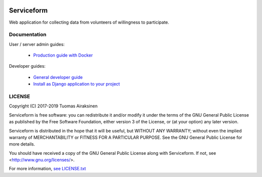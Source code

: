 .. image:: https://travis-ci.org/tuomas2/serviceform.svg?branch=master
   :target: https://travis-ci.org/tuomas2/serviceform

.. image:: https://coveralls.io/repos/github/tuomas2/serviceform/badge.svg?branch=master
   :target: https://coveralls.io/github/tuomas2/serviceform?branch=master

.. image:: https://www.versioneye.com/user/projects/5922f7e68dcc41003af21f61/badge.svg
   :target: https://www.versioneye.com/user/projects/5922f7e68dcc41003af21f61

.. image:: https://img.shields.io/pypi/v/serviceform.svg
   :target: https://pypi.python.org/pypi/serviceform

.. image:: https://img.shields.io/pypi/pyversions/serviceform.svg
   :target: https://pypi.python.org/pypi/serviceform

.. image:: https://img.shields.io/badge/licence-GPL--3-blue.svg
   :target: https://github.com/tuomas2/serviceform/blob/master/LICENSE.txt


Serviceform
===========

Web application for collecting data from volunteers of willingness to participate.


Documentation
-------------

User / server admin guides:

 - `Production guide with Docker <https://github.com/tuomas2/serviceform/wiki/Production-guide-with-Docker>`_

Developer guides:

 - `General developer guide <https://github.com/tuomas2/serviceform/wiki/Development>`_
 - `Install as Django application to your project <https://github.com/tuomas2/serviceform/wiki/Install-as-Django-application-to-your-project>`_



LICENSE
-------

Copyright (C) 2017-2019 Tuomas Airaksinen

Serviceform is free software: you can redistribute it and/or modify
it under the terms of the GNU General Public License as published by
the Free Software Foundation, either version 3 of the License, or
(at your option) any later version.

Serviceform is distributed in the hope that it will be useful,
but WITHOUT ANY WARRANTY; without even the implied warranty of
MERCHANTABILITY or FITNESS FOR A PARTICULAR PURPOSE.  See the
GNU General Public License for more details.

You should have received a copy of the GNU General Public License
along with Serviceform.  If not, see <http://www.gnu.org/licenses/>.

For more information, `see LICENSE.txt <LICENSE.txt>`_